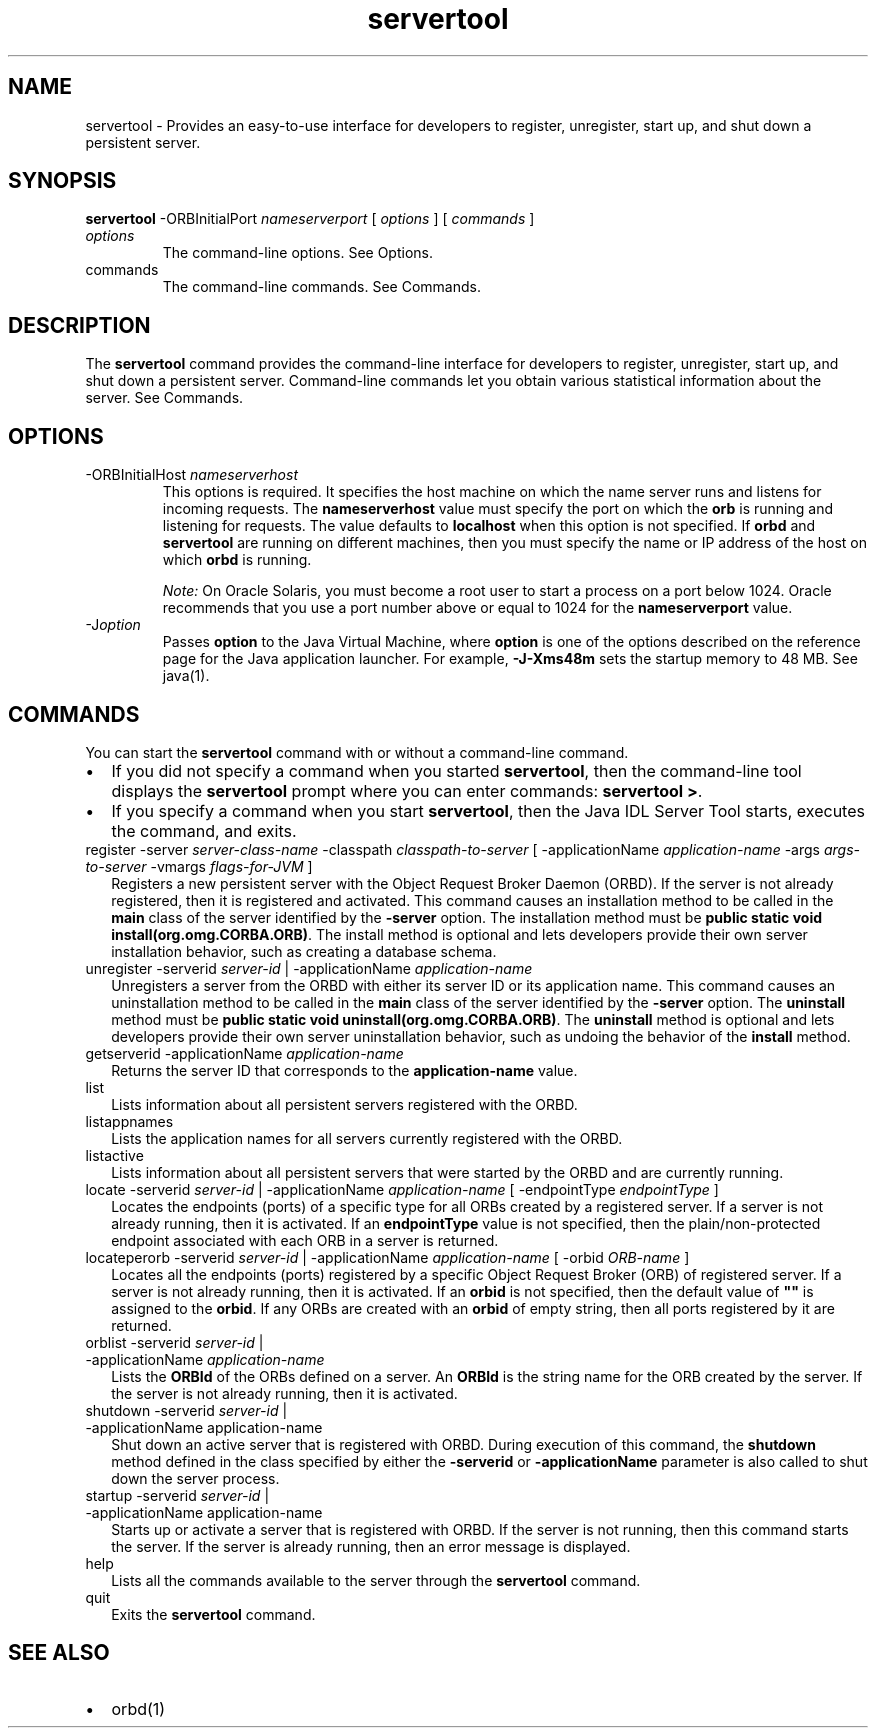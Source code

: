 '\" t
.\" Copyright (c) 2001, 2013, Oracle and/or its affiliates. All rights reserved.
.\" ORACLE PROPRIETARY/CONFIDENTIAL. Use is subject to license terms.
.\"
.\"
.\"
.\"
.\"
.\"
.\"
.\"
.\"
.\"
.\"
.\"
.\"
.\"
.\"
.\"
.\"
.\"
.\"
.\"     Arch: generic
.\"     Software: JDK 8
.\"     Date: 21 November 2013
.\"     SectDesc: Java IDL and RMI-IIOP Tools
.\"     Title: servertool.1
.\"
.if n .pl 99999
.TH servertool 1 "21 November 2013" "JDK 8" "Java IDL and RMI-IIOP Tools"
.\" -----------------------------------------------------------------
.\" * Define some portability stuff
.\" -----------------------------------------------------------------
.\" ~~~~~~~~~~~~~~~~~~~~~~~~~~~~~~~~~~~~~~~~~~~~~~~~~~~~~~~~~~~~~~~~~
.\" http://bugs.debian.org/507673
.\" http://lists.gnu.org/archive/html/groff/2009-02/msg00013.html
.\" ~~~~~~~~~~~~~~~~~~~~~~~~~~~~~~~~~~~~~~~~~~~~~~~~~~~~~~~~~~~~~~~~~
.ie \n(.g .ds Aq \(aq
.el       .ds Aq '
.\" -----------------------------------------------------------------
.\" * set default formatting
.\" -----------------------------------------------------------------
.\" disable hyphenation
.nh
.\" disable justification (adjust text to left margin only)
.ad l
.\" -----------------------------------------------------------------
.\" * MAIN CONTENT STARTS HERE *
.\" -----------------------------------------------------------------

.SH NAME    
servertool \- Provides an easy-to-use interface for developers to register, unregister, start up, and shut down a persistent server\&.
.SH SYNOPSIS    
.sp     
.nf     

\fBservertool\fR \-ORBInitialPort \fInameserverport\fR [ \fIoptions\fR ] [ \fIcommands \fR]
.fi     
.sp     
.TP     
\fIoptions\fR
The command-line options\&. See Options\&.
.TP     
commands
The command-line commands\&. See Commands\&.
.SH DESCRIPTION    
The \f3servertool\fR command provides the command-line interface for developers to register, unregister, start up, and shut down a persistent server\&. Command-line commands let you obtain various statistical information about the server\&. See Commands\&.
.SH OPTIONS    
.TP
-ORBInitialHost \fInameserverhost\fR
.br
This options is required\&. It specifies the host machine on which the name server runs and listens for incoming requests\&. The \f3nameserverhost\fR value must specify the port on which the \f3orb\fR is running and listening for requests\&. The value defaults to \f3localhost\fR when this option is not specified\&. If \f3orbd\fR and \f3servertool\fR are running on different machines, then you must specify the name or IP address of the host on which \f3orbd\fR is running\&.

\fINote:\fR On Oracle Solaris, you must become a root user to start a process on a port below 1024\&. Oracle recommends that you use a port number above or equal to 1024 for the \f3nameserverport\fR value\&.
.TP
-J\fIoption\fR
.br
Passes \f3option\fR to the Java Virtual Machine, where \f3option\fR is one of the options described on the reference page for the Java application launcher\&. For example, \f3-J-Xms48m\fR sets the startup memory to 48 MB\&. See java(1)\&.
.SH COMMANDS    
You can start the \f3servertool\fR command with or without a command-line command\&.
.TP 0.2i    
\(bu
If you did not specify a command when you started \f3servertool\fR, then the command-line tool displays the \f3servertool\fR prompt where you can enter commands: \f3servertool >\fR\&.
.TP 0.2i    
\(bu
If you specify a command when you start \f3servertool\fR, then the Java IDL Server Tool starts, executes the command, and exits\&.
.TP     
.ll 180
register -server \fIserver-class-name\fR -classpath \fIclasspath-to-server\fR [ -applicationName \fIapplication-name\fR -args \fIargs-to-server\fR -vmargs \fIflags-for-JVM\fR ]
Registers a new persistent server with the Object Request Broker Daemon (ORBD)\&. If the server is not already registered, then it is registered and activated\&. This command causes an installation method to be called in the \f3main\fR class of the server identified by the \f3-server\fR option\&. The installation method must be \f3public static void install(org\&.omg\&.CORBA\&.ORB)\fR\&. The install method is optional and lets developers provide their own server installation behavior, such as creating a database schema\&.
.TP     
.ll 180
unregister -serverid \fIserver-id\fR | -applicationName \fIapplication-name\fR
Unregisters a server from the ORBD with either its server ID or its application name\&. This command causes an uninstallation method to be called in the \f3main\fR class of the server identified by the \f3-server\fR option\&. The \f3uninstall\fR method must be \f3public static void uninstall(org\&.omg\&.CORBA\&.ORB)\fR\&. The \f3uninstall\fR method is optional and lets developers provide their own server uninstallation behavior, such as undoing the behavior of the \f3install\fR method\&.
.TP     
getserverid -applicationName \fIapplication-name\fR
Returns the server ID that corresponds to the \f3application-name\fR value\&.
.TP     
list
Lists information about all persistent servers registered with the ORBD\&.
.TP     
listappnames
Lists the application names for all servers currently registered with the ORBD\&.
.TP     
listactive
Lists information about all persistent servers that were started by the ORBD and are currently running\&.
.TP     
.ll 180
locate -serverid \fIserver-id\fR | -applicationName \fIapplication-name\fR [ -endpointType \fIendpointType\fR ]
Locates the endpoints (ports) of a specific type for all ORBs created by a registered server\&. If a server is not already running, then it is activated\&. If an \f3endpointType\fR value is not specified, then the plain/non-protected endpoint associated with each ORB in a server is returned\&.
.TP     
.ll 180
locateperorb -serverid \fIserver-id\fR | -applicationName \fIapplication-name\fR [ -orbid \fIORB-name\fR ]
Locates all the endpoints (ports) registered by a specific Object Request Broker (ORB) of registered server\&. If a server is not already running, then it is activated\&. If an \f3orbid\fR is not specified, then the default value of \f3""\fR is assigned to the \f3orbid\fR\&. If any ORBs are created with an \f3orbid\fR of empty string, then all ports registered by it are returned\&.
.TP     
orblist -serverid \fIserver-id\fR | -applicationName \fIapplication-name\fR
Lists the \f3ORBId\fR of the ORBs defined on a server\&. An \f3ORBId\fR is the string name for the ORB created by the server\&. If the server is not already running, then it is activated\&.
.TP     
shutdown -serverid \fIserver-id\fR | -applicationName application-name
Shut down an active server that is registered with ORBD\&. During execution of this command, the \f3shutdown\fR method defined in the class specified by either the \f3-serverid\fR or \f3-applicationName\fR parameter is also called to shut down the server process\&.
.TP     
startup -serverid \fIserver-id\fR | -applicationName application-name
Starts up or activate a server that is registered with ORBD\&. If the server is not running, then this command starts the server\&. If the server is already running, then an error message is displayed\&.
.TP     
help
Lists all the commands available to the server through the \f3servertool\fR command\&.
.TP     
quit
Exits the \f3servertool\fR command\&.
.SH SEE\ ALSO    
.TP 0.2i    
\(bu
orbd(1)
.RE
.br
'pl 8.5i
'bp
